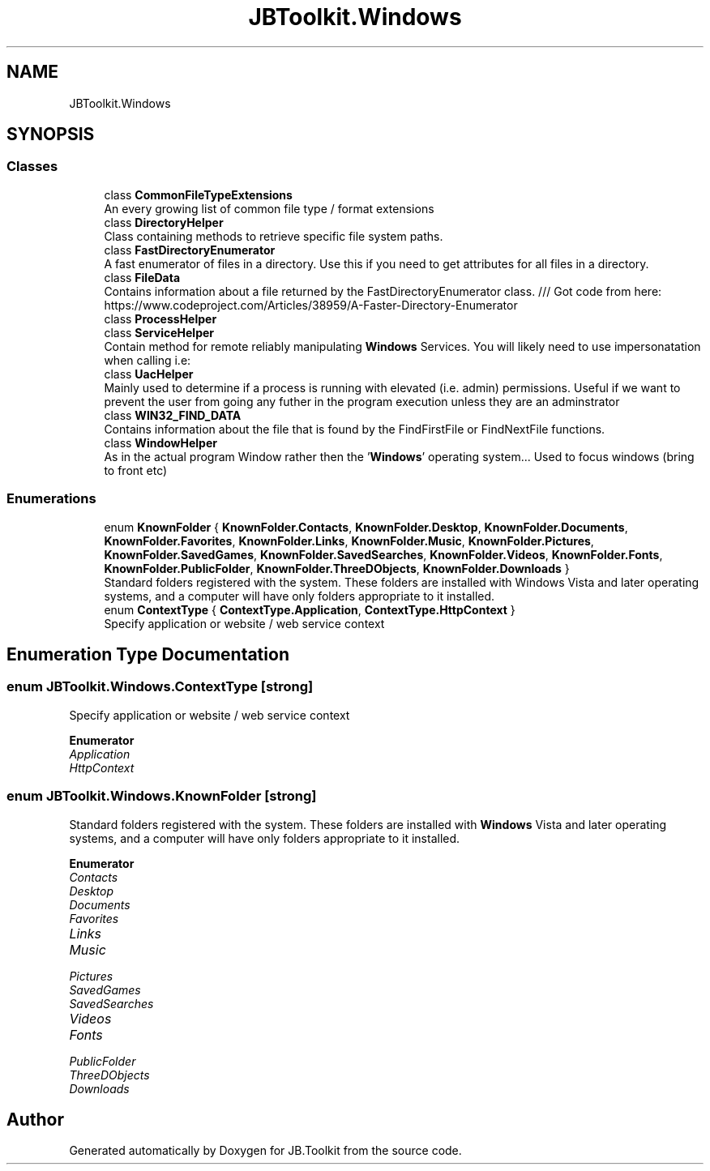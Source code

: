 .TH "JBToolkit.Windows" 3 "Sun Oct 18 2020" "JB.Toolkit" \" -*- nroff -*-
.ad l
.nh
.SH NAME
JBToolkit.Windows
.SH SYNOPSIS
.br
.PP
.SS "Classes"

.in +1c
.ti -1c
.RI "class \fBCommonFileTypeExtensions\fP"
.br
.RI "An every growing list of common file type / format extensions "
.ti -1c
.RI "class \fBDirectoryHelper\fP"
.br
.RI "Class containing methods to retrieve specific file system paths\&. "
.ti -1c
.RI "class \fBFastDirectoryEnumerator\fP"
.br
.RI "A fast enumerator of files in a directory\&. Use this if you need to get attributes for all files in a directory\&. "
.ti -1c
.RI "class \fBFileData\fP"
.br
.RI "Contains information about a file returned by the FastDirectoryEnumerator class\&. /// Got code from here: https://www.codeproject.com/Articles/38959/A-Faster-Directory-Enumerator "
.ti -1c
.RI "class \fBProcessHelper\fP"
.br
.ti -1c
.RI "class \fBServiceHelper\fP"
.br
.RI "Contain method for remote reliably manipulating \fBWindows\fP Services\&. You will likely need to use impersonatation when calling i\&.e: "
.ti -1c
.RI "class \fBUacHelper\fP"
.br
.RI "Mainly used to determine if a process is running with elevated (i\&.e\&. admin) permissions\&. Useful if we want to prevent the user from going any futher in the program execution unless they are an adminstrator "
.ti -1c
.RI "class \fBWIN32_FIND_DATA\fP"
.br
.RI "Contains information about the file that is found by the FindFirstFile or FindNextFile functions\&. "
.ti -1c
.RI "class \fBWindowHelper\fP"
.br
.RI "As in the actual program Window rather then the '\fBWindows\fP' operating system\&.\&.\&. Used to focus windows (bring to front etc) "
.in -1c
.SS "Enumerations"

.in +1c
.ti -1c
.RI "enum \fBKnownFolder\fP { \fBKnownFolder\&.Contacts\fP, \fBKnownFolder\&.Desktop\fP, \fBKnownFolder\&.Documents\fP, \fBKnownFolder\&.Favorites\fP, \fBKnownFolder\&.Links\fP, \fBKnownFolder\&.Music\fP, \fBKnownFolder\&.Pictures\fP, \fBKnownFolder\&.SavedGames\fP, \fBKnownFolder\&.SavedSearches\fP, \fBKnownFolder\&.Videos\fP, \fBKnownFolder\&.Fonts\fP, \fBKnownFolder\&.PublicFolder\fP, \fBKnownFolder\&.ThreeDObjects\fP, \fBKnownFolder\&.Downloads\fP }"
.br
.RI "Standard folders registered with the system\&. These folders are installed with Windows Vista and later operating systems, and a computer will have only folders appropriate to it installed\&. "
.ti -1c
.RI "enum \fBContextType\fP { \fBContextType\&.Application\fP, \fBContextType\&.HttpContext\fP }"
.br
.RI "Specify application or website / web service context "
.in -1c
.SH "Enumeration Type Documentation"
.PP 
.SS "enum \fBJBToolkit\&.Windows\&.ContextType\fP\fC [strong]\fP"

.PP
Specify application or website / web service context 
.PP
\fBEnumerator\fP
.in +1c
.TP
\fB\fIApplication \fP\fP
.TP
\fB\fIHttpContext \fP\fP
.SS "enum \fBJBToolkit\&.Windows\&.KnownFolder\fP\fC [strong]\fP"

.PP
Standard folders registered with the system\&. These folders are installed with \fBWindows\fP Vista and later operating systems, and a computer will have only folders appropriate to it installed\&. 
.PP
\fBEnumerator\fP
.in +1c
.TP
\fB\fIContacts \fP\fP
.TP
\fB\fIDesktop \fP\fP
.TP
\fB\fIDocuments \fP\fP
.TP
\fB\fIFavorites \fP\fP
.TP
\fB\fILinks \fP\fP
.TP
\fB\fIMusic \fP\fP
.TP
\fB\fIPictures \fP\fP
.TP
\fB\fISavedGames \fP\fP
.TP
\fB\fISavedSearches \fP\fP
.TP
\fB\fIVideos \fP\fP
.TP
\fB\fIFonts \fP\fP
.TP
\fB\fIPublicFolder \fP\fP
.TP
\fB\fIThreeDObjects \fP\fP
.TP
\fB\fIDownloads \fP\fP
.SH "Author"
.PP 
Generated automatically by Doxygen for JB\&.Toolkit from the source code\&.
